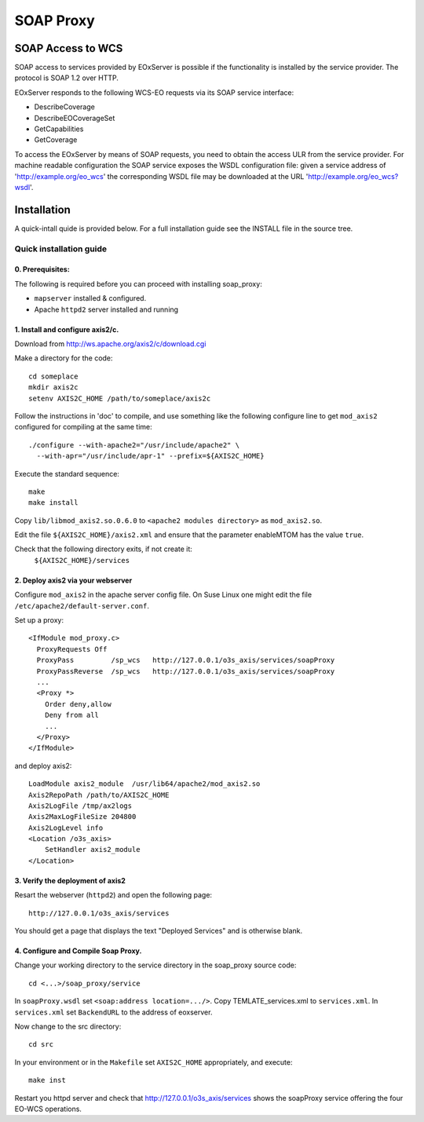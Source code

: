 .. soap proxy

SOAP Proxy
==========

SOAP Access to WCS
------------------

SOAP access to services provided by EOxServer is possible if the functionality
is installed by the service provider. The protocol is SOAP 1.2 over HTTP.

EOxServer responds to the following WCS-EO requests via its SOAP service interface:

* DescribeCoverage
* DescribeEOCoverageSet
* GetCapabilities
* GetCoverage

To access the EOxServer by means of SOAP requests, you need to obtain the
access ULR from the service provider.
For machine readable configuration the SOAP service exposes the WSDL
configuration file: given a service address of 'http://example.org/eo_wcs' the
corresponding WSDL file may be downloaded at the URL
'http://example.org/eo_wcs?wsdl'.

Installation
------------


A quick-intall quide is provided below.  For a full installation guide see the
INSTALL file in the source tree.

Quick installation guide
~~~~~~~~~~~~~~~~~~~~~~~~

0. Prerequisites:
.................
The following is required before you can proceed with installing soap_proxy:

* ``mapserver`` installed & configured.
* Apache ``httpd2`` server installed and running


1. Install and configure axis2/c.
.................................
Download from http://ws.apache.org/axis2/c/download.cgi

Make a directory for the code::

    cd someplace
    mkdir axis2c
    setenv AXIS2C_HOME /path/to/someplace/axis2c

Follow the instructions in 'doc' to compile, and use something like the
following configure line to get ``mod_axis2`` configured for compiling at the same
time::

   ./configure --with-apache2="/usr/include/apache2" \
     --with-apr="/usr/include/apr-1" --prefix=${AXIS2C_HOME}

Execute the standard sequence::

   make
   make install

Copy ``lib/libmod_axis2.so.0.6.0``  to ``<apache2 modules directory>``  as
``mod_axis2.so``. 

Edit the file ``${AXIS2C_HOME}/axis2.xml`` and ensure that the parameter
enableMTOM has the value ``true``.

Check that the following directory exits, if not create it:
   ``${AXIS2C_HOME}/services``


2. Deploy axis2 via your webserver
..................................

Configure ``mod_axis2`` in the apache server config file. On Suse Linux one might
edit the file ``/etc/apache2/default-server.conf``.

Set up a proxy::

  <IfModule mod_proxy.c>
    ProxyRequests Off
    ProxyPass         /sp_wcs   http://127.0.0.1/o3s_axis/services/soapProxy
    ProxyPassReverse  /sp_wcs   http://127.0.0.1/o3s_axis/services/soapProxy
    ...
    <Proxy *>
      Order deny,allow
      Deny from all
      ...
    </Proxy>
  </IfModule>

and deploy axis2::

    LoadModule axis2_module  /usr/lib64/apache2/mod_axis2.so
    Axis2RepoPath /path/to/AXIS2C_HOME
    Axis2LogFile /tmp/ax2logs
    Axis2MaxLogFileSize 204800
    Axis2LogLevel info
    <Location /o3s_axis>
        SetHandler axis2_module
    </Location>


3. Verify the deployment of axis2
.................................

Resart the webserver (``httpd2``) and open the following page::

 http://127.0.0.1/o3s_axis/services

You should get a page that displays the text "Deployed Services" and is otherwise blank.


4. Configure and Compile Soap Proxy.
....................................

Change your working directory to the service directory in the soap_proxy source
code::

 cd <...>/soap_proxy/service

In ``soapProxy.wsdl`` set ``<soap:address location=.../>``.  Copy
TEMLATE_services.xml to ``services.xml``.
In ``services.xml`` set ``BackendURL`` to the address of eoxserver.

Now change to the src directory::

 cd src

In your environment or in the ``Makefile`` set ``AXIS2C_HOME`` appropriately, and
execute::

 make inst

Restart you httpd server and check that http://127.0.0.1/o3s_axis/services
shows the soapProxy service offering the four EO-WCS operations.

